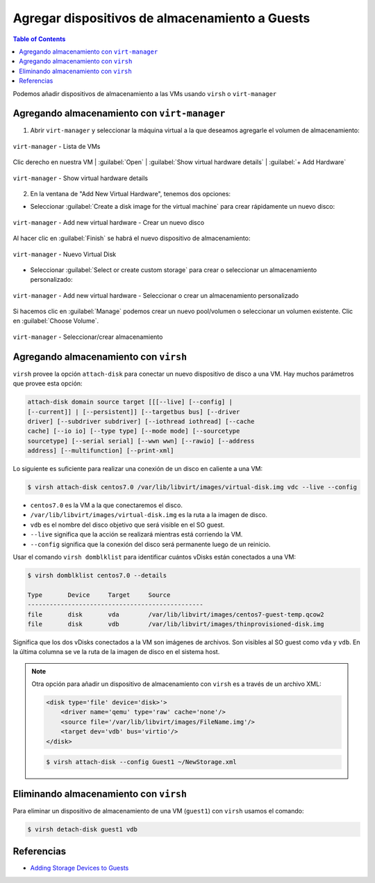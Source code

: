 .. _addstorageguests:

Agregar dispositivos de almacenamiento a Guests
===============================================

.. contents:: Table of Contents

Podemos añadir dispositivos de almacenamiento a las VMs usando ``virsh`` o ``virt-manager``

Agregando almacenamiento con ``virt-manager``
---------------------------------------------

1. Abrir ``virt-manager`` y seleccionar la máquina virtual a la que deseamos agregarle el volumen de almacenamiento:

.. figure:: images/add-storage-guests/vm-list.png
    :align: center

    ``virt-manager`` - Lista de VMs

Clic derecho en nuestra VM | :guilabel:`Open` | :guilabel:`Show virtual hardware details` | :guilabel:`+ Add Hardware`

.. figure:: images/add-storage-guests/virtual-hardware-details.png
    :align: center

    ``virt-manager`` - Show virtual hardware details

2. En la ventana de "Add New Virtual Hardware", tenemos dos opciones:

- Seleccionar :guilabel:`Create a disk image for the virtual machine` para crear rápidamente un nuevo disco:

.. figure:: images/add-storage-guests/add-new-virtual-hardware-create-1.png
    :align: center

    ``virt-manager`` - Add new virtual hardware - Crear un nuevo disco

Al hacer clic en :guilabel:`Finish` se habrá el nuevo dispositivo de almacenamiento:

.. figure:: images/add-storage-guests/add-new-virtual-hardware-create-1.png
    :align: center

    ``virt-manager`` - Nuevo Virtual Disk

- Seleccionar :guilabel:`Select or create custom storage` para crear o seleccionar un almacenamiento personalizado:

.. figure:: images/add-storage-guests/add-new-virtual-hardware-select.png
    :align: center

    ``virt-manager`` - Add new virtual hardware - Seleccionar o crear un almacenamiento personalizado

Si hacemos clic en :guilabel:`Manage` podemos crear un nuevo pool/volumen o seleccionar un volumen existente. Clic en :guilabel:`Choose Volume`.

.. figure:: images/add-storage-guests/choose-storage.png
    :align: center

    ``virt-manager`` - Seleccionar/crear almacenamiento

Agregando almacenamiento con ``virsh``
--------------------------------------

``virsh`` provee la opción ``attach-disk`` para conectar un nuevo dispositivo de disco a una VM. Hay muchos parámetros que provee esta opción:

.. code-block:: bash

    attach-disk domain source target [[[--live] [--config] |
    [--current]] | [--persistent]] [--targetbus bus] [--driver
    driver] [--subdriver subdriver] [--iothread iothread] [--cache
    cache] [--io io] [--type type] [--mode mode] [--sourcetype
    sourcetype] [--serial serial] [--wwn wwn] [--rawio] [--address
    address] [--multifunction] [--print-xml]

Lo siguiente es suficiente para realizar una conexión de un disco en caliente a una VM:

.. code-block:: bash

    $ virsh attach-disk centos7.0 /var/lib/libvirt/images/virtual-disk.img vdc --live --config

- ``centos7.0`` es la VM a la que conectaremos el disco.
- ``/var/lib/libvirt/images/virtual-disk.img`` es la ruta a la imagen de disco.
- ``vdb`` es el nombre del disco objetivo que será visible en el SO guest.
- ``--live`` significa que la acción se realizará mientras está corriendo la VM.
- ``--config`` significa que la conexión del disco será permanente luego de un reinicio.

Usar el comando ``virsh domblklist`` para identificar cuántos vDisks están conectados a una VM:

.. code-block:: bash

    $ virsh domblklist centos7.0 --details

    Type       Device     Target     Source
    ------------------------------------------------
    file       disk       vda        /var/lib/libvirt/images/centos7-guest-temp.qcow2
    file       disk       vdb        /var/lib/libvirt/images/thinprovisioned-disk.img

Significa que los dos vDisks conectados a la VM son imágenes de archivos. Son visibles al SO guest como ``vda`` y ``vdb``. En la última columna se ve la ruta de la imagen de disco en el sistema host.

.. Note::

    Otra opción para añadir un dispositivo de almacenamiento con ``virsh`` es a través de un archivo XML:

    .. code-block:: xml

        <disk type='file' device='disk>'>
            <driver name='qemu' type='raw' cache='none'/>
            <source file='/var/lib/libvirt/images/FileName.img'/>
            <target dev='vdb' bus='virtio'/>
        </disk> 
    
    .. code-block:: bash

        $ virsh attach-disk --config Guest1 ~/NewStorage.xml

Eliminando almacenamiento con ``virsh``
---------------------------------------

Para eliminar un dispositivo de almacenamiento de una VM (``guest1``) con ``virsh`` usamos el comando:

.. code-block:: bash

    $ virsh detach-disk guest1 vdb

Referencias
-----------

- `Adding Storage Devices to Guests`_

.. _Adding Storage Devices to Guests: https://access.redhat.com/documentation/en-us/red_hat_enterprise_linux/7/html/virtualization_deployment_and_administration_guide/storage_vols#sect-Storage_Volumes-Adding_storage_devices_to_guests